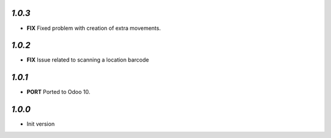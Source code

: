 `1.0.3`
-------

- **FIX** Fixed problem with creation of extra movements.

`1.0.2`
-------

- **FIX** Issue related to scanning a location barcode

`1.0.1`
-------

- **PORT** Ported to Odoo 10.

`1.0.0`
-------

- Init version
